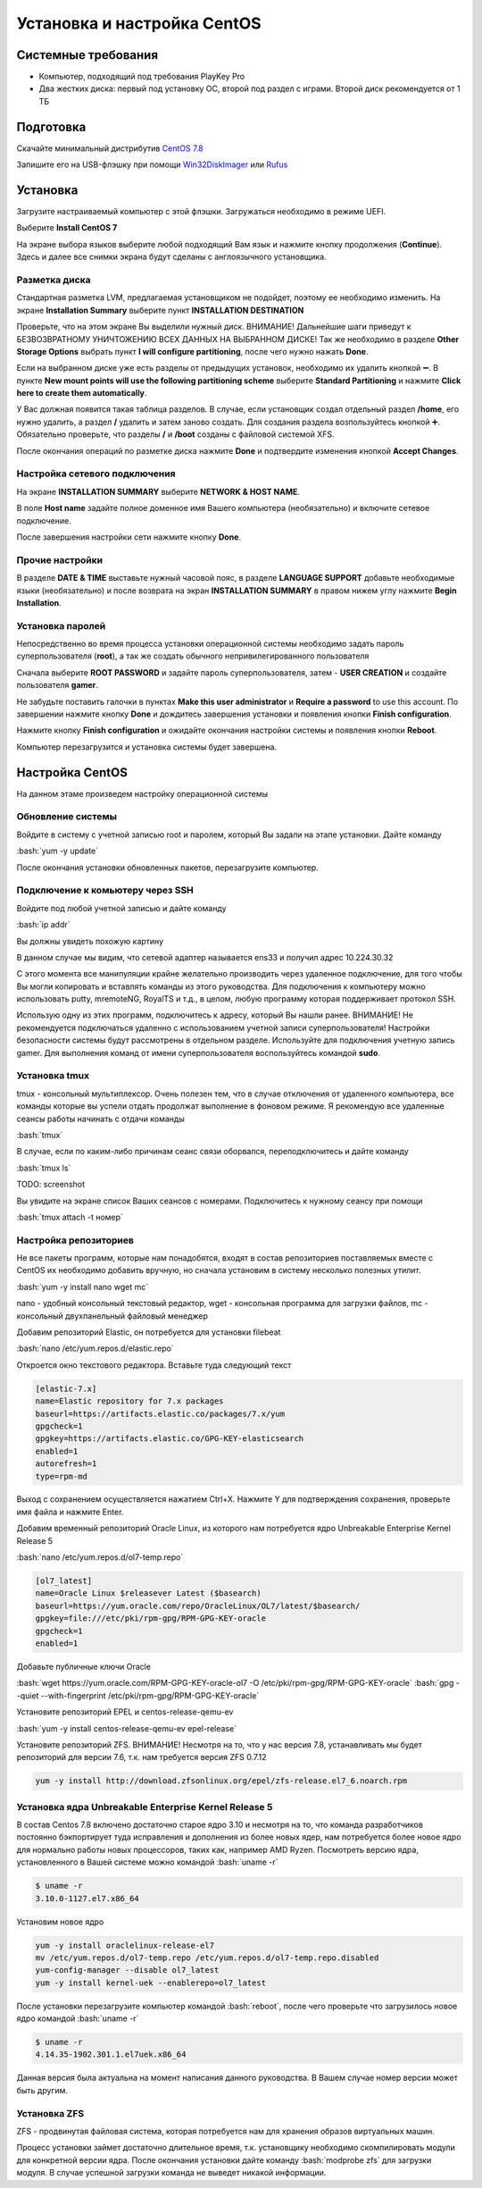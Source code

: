 
Установка и настройка CentOS
#############################

Системные требования
********************
* Компьютер, подходящий под требования PlayKey Pro
* Два жестких диска: первый под установку ОС, второй под раздел с играми. Второй диск рекомендуется от 1 ТБ


Подготовка
**********
Скачайте минимальный дистрибутив `CentOS 7.8 <https://mirror.yandex.ru/centos/7.8.2003/isos/x86_64/CentOS-7-x86_64-Minimal-2003.iso>`_

Запишите его на USB-флэшку при помощи `Win32DiskImager <https://sourceforge.net/projects/win32diskimager/files/latest/download>`_ или `Rufus <https://rufus.ie/>`_


Установка
*********
Загрузите настраиваемый компьютер с этой флэшки. Загружаться необходимо в режиме UEFI.

.. image:: /images/install-boot.png

Выберите **Install CentOS 7**

На экране выбора языков выберите любой подходящий Вам язык и нажмите кнопку продолжения (**Continue**). Здесь и далее все снимки экрана будут сделаны с англоязычного установщика.

.. image:: /images/install-language-sel.png


Разметка диска
==============
Стандартная разметка LVM, предлагаемая установщиком не подойдет, поэтому ее необходимо изменить. 
На экране **Installation Summary** выберите пункт **INSTALLATION DESTINATION**

.. image:: /images/install-summary.png

Проверьте, что на этом экране Вы выделили нужный диск. ВНИМАНИЕ! Дальнейшие шаги приведут к БЕЗВОЗВРАТНОМУ УНИЧТОЖЕНИЮ ВСЕХ ДАННЫХ НА ВЫБРАННОМ ДИСКЕ!
Так же необходимо в разделе **Other Storage Options** выбрать пункт **I will configure partitioning**, после чего нужно нажать **Done**.

.. image:: /images/install-dev-sel.png

Если на выбранном диске уже есть разделы от предыдущих установок, необходимо их удалить кнопкой ➖.
В пункте **New mount points will use the following partitioning scheme** выберите **Standard Partitioning** и нажмите **Click here to create them automatically**.

.. image:: /images/install-part-step1.png

У Вас должная появится такая таблица разделов. В случае, если установщик создал отдельный раздел **/home**, его нужно удалить, а раздел **/** удалить и затем заново создать.
Для создания раздела возпользуйтесь кнопкой ➕. Обязательно проверьте, что разделы **/** и **/boot** созданы с файловой системой XFS.

.. image:: /images/install-part-step2.png

После окончания операций по разметке диска нажмите **Done** и подтвердите изменения кнопкой **Accept Changes**. 

.. image:: /images/install-part-accept.png

Настройка сетевого подключения
==============================

На экране **INSTALLATION SUMMARY** выберите **NETWORK & HOST NAME**.

.. image:: /images/install-net1.png

В поле **Host name** задайте полное доменное имя Вашего компьютера (необязательно) и включите сетевое подключение.

.. image:: /images/install-net1.png

После завершения настройки сети нажмите кнопку **Done**.

Прочие настройки
================

В разделе **DATE & TIME** выставьте нужный часовой пояс, в разделе **LANGUAGE SUPPORT** добавьте необходимые языки (необязательно) и после возврата на экран **INSTALLATION SUMMARY** в правом нижем углу нажмите **Begin Installation**.

.. image:: /images/install-begin.png

Установка паролей
=================

Непосредственно во время процесса установки операционной системы необходимо задать пароль суперпользователя (**root**), а так же создать обычного непривилегированного пользователя

.. image:: /images/install-passwords.png

Сначала выберите **ROOT PASSWORD** и задайте пароль суперпользователя, затем - **USER CREATION** и создайте пользователя **gamer**.

.. image:: /images/install-user-gamer.png

Не забудьте поставить галочки в пунктах **Make this user administrator** и **Require a password** to use this account. По завершении нажмите кнопку **Done** и дождитесь завершения установки и появления кнопки **Finish configuration**.

.. image:: /images/install-finish.png

Нажмите кнопку **Finish configuration** и ожидайте окончания настройки системы и появления кнопки **Reboot**.

.. image:: /images/install-reboot.png

Компьютер перезагрузится и установка системы будет завершена.

.. image:: /images/install-first-boot.png

Настройка CentOS
****************

На данном этаме произведем настройку операционной системы

.. role:: bash(code)
   :language: bash

Обновление системы
==================

Войдите в систему с учетной записью root и паролем, который Вы задали на этапе установки. 
Дайте команду 

:bash:`yum -y update`

После окончания установки обновленных пакетов, перезагрузите компьютер. 

Подключение к комьютеру через SSH
=================================

Войдите под любой учетной записью и дайте команду

:bash:`ip addr`

Вы должны увидеть похожую картину

.. image:: /images/config-ip-addr.png

В данном случае мы видим, что сетевой адаптер называется ens33 и получил адрес 10.224.30.32

С этого момента все манипуляции крайне желательно производить через удаленное подключение, для того чтобы Вы могли копировать и вставлять команды из этого руководства.
Для подключения к компьютеру можно использовать putty, mremoteNG, RoyalTS и т.д., в целом, любую программу которая поддерживает протокол SSH.

Использую одну из этих программ, подключитесь к адресу, который Вы нашли ранее. ВНИМАНИЕ! Не рекомендуется подключаться удаленно с использованием учетной записи суперпользователя! Настройки безопасности системы будут рассмотрены в отдельном разделе.
Используйте для подключения учетную запись gamer. Для выполнения команд от имени суперпользователя воспользуйтесь командой **sudo**.

Установка tmux
==============
tmux - консольный мультиплексор. Очень полезен тем, что в случае отключения от удаленного компьютера, все команды которые вы успели отдать продолжат выполнение в фоновом режиме. Я рекомендую все удаленные сеансы работы начинать с отдачи команды

:bash:`tmux`

В случае, если по каким-либо причинам сеанс связи оборвался, переподключитесь и дайте команду

:bash:`tmux ls`

TODO: screenshot

Вы увидите на экране список Ваших сеансов с номерами. Подключитесь к нужному сеансу при помощи

:bash:`tmux attach -t номер`

Настройка репозиториев
======================

Не все пакеты программ, которые нам понадобятся, входят в состав репозиториев поставляемых вместе с CentOS  их необходимо добавить вручную, но сначала установим в систему несколько полезных утилит.

:bash:`yum -y install nano wget mc`

nano - удобный консольный текстовый редактор, wget - консольная программа для загрузки файлов, mc - консольный двухпанельный файловый менеджер

Добавим репозиторий Elastic, он потребуется для установки filebeat

:bash:`nano /etc/yum.repos.d/elastic.repo`

Откроется окно текстового редактора. Вставьте туда следующий текст

.. code-block::

   [elastic-7.x]
   name=Elastic repository for 7.x packages
   baseurl=https://artifacts.elastic.co/packages/7.x/yum
   gpgcheck=1
   gpgkey=https://artifacts.elastic.co/GPG-KEY-elasticsearch
   enabled=1
   autorefresh=1
   type=rpm-md

Выход с сохранением осуществляется нажатием Ctrl+X. Нажмите Y для подтверждения сохранения, проверьте имя файла и нажмите Enter.

Добавим временный репозиторий Oracle Linux, из которого нам потребуется ядро Unbreakable Enterprise Kernel Release 5

:bash:`nano /etc/yum.repos.d/ol7-temp.repo`

.. code-block::

   [ol7_latest]
   name=Oracle Linux $releasever Latest ($basearch)
   baseurl=https://yum.oracle.com/repo/OracleLinux/OL7/latest/$basearch/
   gpgkey=file:///etc/pki/rpm-gpg/RPM-GPG-KEY-oracle
   gpgcheck=1
   enabled=1

Добавьте публичные ключи Oracle

:bash:`wget https://yum.oracle.com/RPM-GPG-KEY-oracle-ol7 -O /etc/pki/rpm-gpg/RPM-GPG-KEY-oracle`
:bash:`gpg --quiet --with-fingerprint /etc/pki/rpm-gpg/RPM-GPG-KEY-oracle`

Установите репозиторий EPEL и centos-release-qemu-ev

:bash:`yum -y install centos-release-qemu-ev epel-release`


Установите репозиторий ZFS. ВНИМАНИЕ! Несмотря на то, что у нас версия 7.8, устанавливать мы будет репозиторий для версии 7.6, т.к. нам требуется версия ZFS 0.7.12

.. code-block:: bash

   yum -y install http://download.zfsonlinux.org/epel/zfs-release.el7_6.noarch.rpm


Установка ядра Unbreakable Enterprise Kernel Release 5
======================================================

В состав Centos 7.8 включено достаточно старое ядро 3.10 и несмотря на то, что команда разработчиков постоянно бэкпортирует туда исправления и дополнения из более новых ядер, нам потребуется более новое ядро для нормально работы новых процессоров, таких как, например AMD Ryzen. Посмотреть версию ядра, установленного в Вашей системе можно командой :bash:`uname -r`

.. code-block::

   $ uname -r   
   3.10.0-1127.el7.x86_64

Установим новое ядро

.. code-block:: bash

   yum -y install oraclelinux-release-el7
   mv /etc/yum.repos.d/ol7-temp.repo /etc/yum.repos.d/ol7-temp.repo.disabled
   yum-config-manager --disable ol7_latest
   yum -y install kernel-uek --enablerepo=ol7_latest

После установки перезагрузите компьютер командой :bash:`reboot`, после чего проверьте что загрузилось новое ядро командой :bash:`uname -r`

.. code-block::

   $ uname -r
   4.14.35-1902.301.1.el7uek.x86_64

Данная версия была актуальна на момент написания данного руководства. В Вашем случае номер версии может быть другим.

Установка ZFS
=============

ZFS - продвинутая файловая система, которая потребуется нам для хранения образов виртуальных машин.

.. code-block:: bash
   yum -y install zfs

Процесс установки займет достаточно длительное время, т.к. установщику необходимо скомпилировать модули для конкретной версии ядра. После окончания установки дайте команду :bash:`modprobe zfs` для загрузки модуля. В случае успешной загрузки команда не выведет никакой информации.

